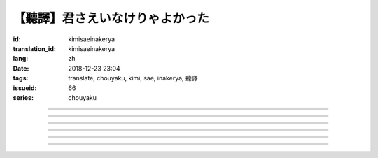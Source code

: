 【聽譯】君さえいなけりゃよかった
===========================================

:id: kimisaeinakerya
:translation_id: kimisaeinakerya
:lang: zh
:date: 2018-12-23 23:04
:tags: translate, chouyaku, kimi, sae, inakerya, 聽譯
:issueid: 66
:series: chouyaku

.. youtube:: -KOeQapXsx8


.. translate-paragraph::

    君さえいなけりゃよかった

        如果你從未出現過該多好

    降り出した雨の中で　君に出会った時から

        下起雨的那一刻　從遇到你那時起

    君がいないということが　当たり前じゃなくなった

        身邊沒有你的情況　就已經不再是平常

    ああ　こんなはずじゃない

        啊　不應該是這樣的

    ずっと自分勝手にさ　過ごせたはずなのに

        明明一直是散漫地過着自己的日子

    まるで僕じゃないような僕が　さらけ出されてくよ

        就像是帶出了不是我的另一面的我

----

.. translate-paragraph::

    君さえいなけりゃよかった　こんな気持ちは知らないから

        如果你從未出現過該多好　就不會知道這種心情

    やらなくちゃいけないことが　手つかずのまま積もってく

        一堆不得不做的事情　堆在手頭越積越多

    僕じゃなくてもいいのなら　こっちを見て笑わないでよ

        如果不是我也可以的話　就別看着我這邊笑啊

    大袈裟じゃなくてそれだけで　忘れられなくなるの

        甚至那些不重要的事情　都變得難以忘記了

----

.. translate-paragraph::

    君の適当な話も　全部心に刺さります

        你無意間隨口說的話　全都刺在心頭

    気にしなけりゃいいのにな　残らずかき集めちゃうの

        雖說只要不在意就可以了　卻一句不剩全收集了起來

    ああ　こんなはずじゃない　こんなはずじゃない

        啊　不應該是這樣的　不應該是這樣的

----

.. translate-paragraph::

    君に出会わなきゃよかった　こんなに寂しくなるのなら

        如果沒遇到過你該多好　就不會變得如此寂寞

    君じゃなくてもいいことが　もう見つからないの

        已經找不到　和你無關也可以的情況了

    忘れられないから　君じゃなかったら

        無法忘記了　要不是你的話

----

.. translate-paragraph::

    いっそ見損なってしまうような　そんなひとだったらなあ

        乾脆變成根本看不起的人　如果是那種人的話

    でもそれでも　どうせ無理そう　嫌いになれないや

        但是即使如此　大概反正也不可能　無法變得討厭

----

.. translate-paragraph::

    僕がいなくてもいいなら　いっそ不幸になってしまえ

        如果不是我也可以的話　乾脆變得不幸吧

    最後にまた僕の元に　泣きついてくればいい

        最後還是會回到我身邊　哭着湊過來的話就可以

    君さえいなけりゃよかった　こんな気持ちは知らないから

        如果沒有你該多好　就不會知道這種心情

    やらなくちゃいけないことが　手つかずのまま積もってく

        一堆不得不做的事情　堆在手頭越積越多

    僕じゃなくてもいいのなら　こっちを見て笑わないでよ

        如果不是我也可以的話　就別看着我這邊笑啊

    大袈裟じゃなくてそれだけで

        甚至那些不重要的事情

    君のこと　間違いなく

        對你　毫無疑問

    苦しいほど　好きになっちゃうよ

        刻骨銘心地　變得喜歡上了啊

----

.. translate-paragraph::

    忘れられないから　君じゃなかったら

        因爲無法忘記　如果不是你的話

    君に出会わなきゃ　僕じゃなかったら

        要是沒遇到過你　如果不是我的話

    君さえいなけりゃよかった

        如果你從未出現過該多好